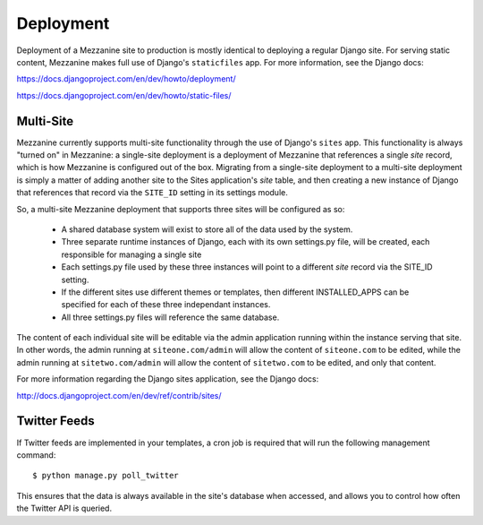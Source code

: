 ==========
Deployment
==========

Deployment of a Mezzanine site to production is mostly identical to
deploying a regular Django site. For serving static content, Mezzanine
makes full use of Django's ``staticfiles`` app. For more information,
see the Django docs:

https://docs.djangoproject.com/en/dev/howto/deployment/

https://docs.djangoproject.com/en/dev/howto/static-files/

Multi-Site
==========

Mezzanine currently supports multi-site functionality through the use
of Django's ``sites`` app. This functionality is always "turned on" in
Mezzanine: a single-site deployment is a deployment of Mezzanine
that references a single `site` record, which is how Mezzanine is
configured out of the box. Migrating from a single-site deployment
to a multi-site deployment is simply a matter of adding another site
to the Sites application's `site` table, and then creating a new
instance of Django that references that record via the ``SITE_ID``
setting in its settings module.

So, a multi-site Mezzanine deployment that supports three sites
will be configured as so:

  * A shared database system will exist to store all of the data used
    by the system.
  * Three separate runtime instances of Django, each with its own
    settings.py file, will be created, each responsible for managing
    a single site
  * Each settings.py file used by these three instances will point to
    a different `site` record via the SITE_ID setting.
  * If the different sites use different themes or templates, then
    different INSTALLED_APPS can be specified for each of these three
    independant instances.
  * All three settings.py files will reference the same database.

The content of each individual site will be editable via the admin
application running within the instance serving that site. In other
words, the admin running at ``siteone.com/admin`` will allow the
content of ``siteone.com`` to be edited, while the admin running at
``sitetwo.com/admin`` will allow the content of ``sitetwo.com`` to be
edited, and only that content.

For more information regarding the Django sites application, see the
Django docs:

http://docs.djangoproject.com/en/dev/ref/contrib/sites/

Twitter Feeds
=============

If Twitter feeds are implemented in your templates, a cron job is
required that will run the following management command::

    $ python manage.py poll_twitter

This ensures that the data is always available in the site's database
when accessed, and allows you to control how often the Twitter API is
queried.
